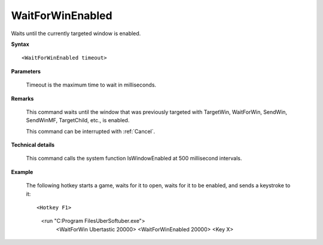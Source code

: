 .. _WaitForWinEnabled:

WaitForWinEnabled
==============================================================================
Waits until the currently targeted window is enabled.

**Syntax**

::

    <WaitForWinEnabled timeout>

**Parameters**

    Timeout is the maximum time to wait in milliseconds.

**Remarks**

    This command waits until the window that was previously targeted with TargetWin, WaitForWin, SendWin, SendWinMF, TargetChild, etc., is enabled.

    This command can be interrupted with :ref:`Cancel`.

**Technical details**

    This command calls the system function IsWindowEnabled at 500 millisecond intervals.

**Example**

    The following hotkey starts a game, waits for it to open, waits for it to be enabled, and sends a keystroke to it::

    <Hotkey F1>
       <run "C:\Program Files\UberSoft\uber.exe">
          <WaitForWin Ubertastic 20000>
          <WaitForWinEnabled 20000>
          <Key X>
